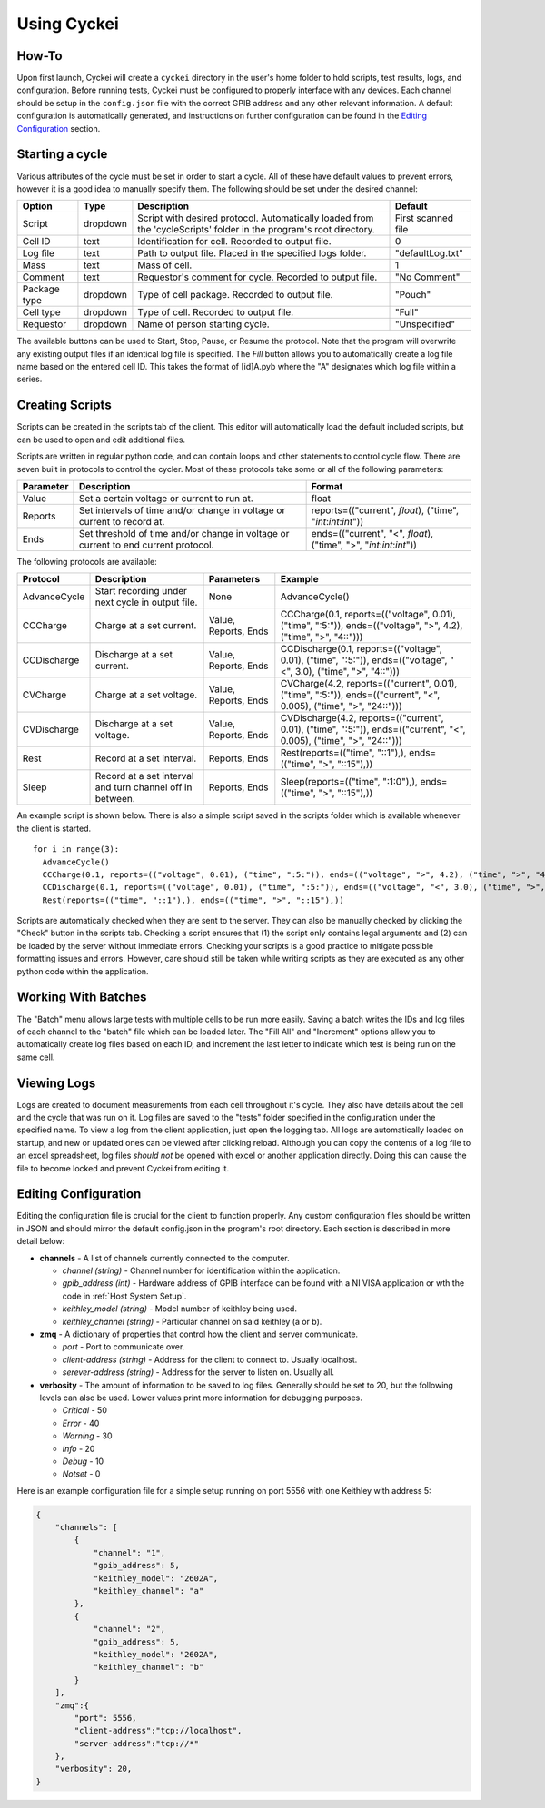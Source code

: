 Using Cyckei
============

How-To
------

Upon first launch, Cyckei will create a ``cyckei`` directory in the
user's home folder to hold scripts, test results, logs, and
configuration. Before running tests, Cyckei must be configured to
properly interface with any devices. Each channel should be setup in the
``config.json`` file with the correct GPIB address and any other
relevant information. A default configuration is automatically
generated, and instructions on further configuration can be found in the `Editing Configuration`_ section.

Starting a cycle
----------------

Various attributes of the cycle must be set in order to start a cycle.
All of these have default values to prevent errors, however it is a good
idea to manually specify them. The following should be set under the
desired channel:

+----------------+------------+----------------------------------------------------------------------------------------------------------------------+----------------------+
| Option         | Type       | Description                                                                                                          | Default              |
+================+============+======================================================================================================================+======================+
| Script         | dropdown   | Script with desired protocol. Automatically loaded from the 'cycleScripts' folder in the program's root directory.   | First scanned file   |
+----------------+------------+----------------------------------------------------------------------------------------------------------------------+----------------------+
| Cell ID        | text       | Identification for cell. Recorded to output file.                                                                    | 0                    |
+----------------+------------+----------------------------------------------------------------------------------------------------------------------+----------------------+
| Log file       | text       | Path to output file. Placed in the specified logs folder.                                                            | "defaultLog.txt"     |
+----------------+------------+----------------------------------------------------------------------------------------------------------------------+----------------------+
| Mass           | text       | Mass of cell.                                                                                                        | 1                    |
+----------------+------------+----------------------------------------------------------------------------------------------------------------------+----------------------+
| Comment        | text       | Requestor's comment for cycle. Recorded to output file.                                                              | "No Comment"         |
+----------------+------------+----------------------------------------------------------------------------------------------------------------------+----------------------+
| Package type   | dropdown   | Type of cell package. Recorded to output file.                                                                       | "Pouch"              |
+----------------+------------+----------------------------------------------------------------------------------------------------------------------+----------------------+
| Cell type      | dropdown   | Type of cell. Recorded to output file.                                                                               | "Full"               |
+----------------+------------+----------------------------------------------------------------------------------------------------------------------+----------------------+
| Requestor      | dropdown   | Name of person starting cycle.                                                                                       | "Unspecified"        |
+----------------+------------+----------------------------------------------------------------------------------------------------------------------+----------------------+

The available buttons can be used to Start, Stop, Pause, or Resume the
protocol. Note that the program will overwrite any existing output files
if an identical log file is specified. The *Fill* button allows you to
automatically create a log file name based on the entered cell ID. This
takes the format of [id]A.pyb where the "A" designates which log file
within a series.

.. _Creating Scripts:

Creating Scripts
----------------

Scripts can be created in the scripts tab of the client. This editor
will automatically load the default included scripts, but can be used to
open and edit additional files.

Scripts are written in regular python code, and can contain loops and
other statements to control cycle flow. There are seven built in
protocols to control the cycler. Most of these protocols take some or
all of the following parameters:

+-------------+--------------------------------------------------------------------------------------+------------------------------------------------------------------------+
| Parameter   | Description                                                                          | Format                                                                 |
+=============+======================================================================================+========================================================================+
| Value       | Set a certain voltage or current to run at.                                          | float                                                                  |
+-------------+--------------------------------------------------------------------------------------+------------------------------------------------------------------------+
| Reports     | Set intervals of time and/or change in voltage or current to record at.              | reports=(("current", *float*), ("time", "*int*:*int*:*int*"))          |
+-------------+--------------------------------------------------------------------------------------+------------------------------------------------------------------------+
| Ends        | Set threshold of time and/or change in voltage or current to end current protocol.   | ends=(("current", "<", *float*), ("time", ">", "*int*:*int*:*int*"))   |
+-------------+--------------------------------------------------------------------------------------+------------------------------------------------------------------------+

The following protocols are available:

+----------------+-------------------------------------------------------------+------------------------+-------------------------------------------------------------------------------------------------------------------------+
| Protocol       | Description                                                 | Parameters             | Example                                                                                                                 |
+================+=============================================================+========================+=========================================================================================================================+
| AdvanceCycle   | Start recording under next cycle in output file.            | None                   | AdvanceCycle()                                                                                                          |
+----------------+-------------------------------------------------------------+------------------------+-------------------------------------------------------------------------------------------------------------------------+
| CCCharge       | Charge at a set current.                                    | Value, Reports, Ends   | CCCharge(0.1, reports=(("voltage", 0.01), ("time", ":5:")), ends=(("voltage", ">", 4.2), ("time", ">", "4::")))         |
+----------------+-------------------------------------------------------------+------------------------+-------------------------------------------------------------------------------------------------------------------------+
| CCDischarge    | Discharge at a set current.                                 | Value, Reports, Ends   | CCDischarge(0.1, reports=(("voltage", 0.01), ("time", ":5:")), ends=(("voltage", "<", 3.0), ("time", ">", "4::")))      |
+----------------+-------------------------------------------------------------+------------------------+-------------------------------------------------------------------------------------------------------------------------+
| CVCharge       | Charge at a set voltage.                                    | Value, Reports, Ends   | CVCharge(4.2, reports=(("current", 0.01), ("time", ":5:")), ends=(("current", "<", 0.005), ("time", ">", "24::")))      |
+----------------+-------------------------------------------------------------+------------------------+-------------------------------------------------------------------------------------------------------------------------+
| CVDischarge    | Discharge at a set voltage.                                 | Value, Reports, Ends   | CVDischarge(4.2, reports=(("current", 0.01), ("time", ":5:")), ends=(("current", "<", 0.005), ("time", ">", "24::")))   |
+----------------+-------------------------------------------------------------+------------------------+-------------------------------------------------------------------------------------------------------------------------+
| Rest           | Record at a set interval.                                   | Reports, Ends          | Rest(reports=(("time", "::1"),), ends=(("time", ">", "::15"),))                                                         |
+----------------+-------------------------------------------------------------+------------------------+-------------------------------------------------------------------------------------------------------------------------+
| Sleep          | Record at a set interval and turn channel off in between.   | Reports, Ends          | Sleep(reports=(("time", ":1:0"),), ends=(("time", ">", "::15"),))                                                       |
+----------------+-------------------------------------------------------------+------------------------+-------------------------------------------------------------------------------------------------------------------------+

An example script is shown below. There is also a simple script saved in
the scripts folder which is available whenever the client is started.

::

    for i in range(3):
      AdvanceCycle()
      CCCharge(0.1, reports=(("voltage", 0.01), ("time", ":5:")), ends=(("voltage", ">", 4.2), ("time", ">", "4::")))
      CCDischarge(0.1, reports=(("voltage", 0.01), ("time", ":5:")), ends=(("voltage", "<", 3.0), ("time", ">", "4::")))
      Rest(reports=(("time", "::1"),), ends=(("time", ">", "::15"),))

Scripts are automatically checked when they are sent to the server. They
can also be manually checked by clicking the "Check" button in the
scripts tab. Checking a script ensures that (1) the script only contains
legal arguments and (2) can be loaded by the server without immediate
errors. Checking your scripts is a good practice to mitigate possible
formatting issues and errors. However, care should still be taken while
writing scripts as they are executed as any other python code within the
application.

Working With Batches
--------------------

The "Batch" menu allows large tests with multiple cells to be run more
easily. Saving a batch writes the IDs and log files of each channel to
the "batch" file which can be loaded later. The "Fill All" and
"Increment" options allow you to automatically create log files based on
each ID, and increment the last letter to indicate which test is being
run on the same cell.

Viewing Logs
------------

Logs are created to document measurements from each cell throughout it's
cycle. They also have details about the cell and the cycle that was run
on it. Log files are saved to the "tests" folder specified in the
configuration under the specified name. To view a log from the client
application, just open the logging tab. All logs are automatically
loaded on startup, and new or updated ones can be viewed after clicking
reload. Although you can copy the contents of a log file to an excel
spreadsheet, log files *should not* be opened with excel or another
application directly. Doing this can cause the file to become locked and
prevent Cyckei from editing it.

.. _Editing Configuration:

Editing Configuration
---------------------

Editing the configuration file is crucial for the client to function
properly. Any custom configuration files should be written in JSON and
should mirror the default config.json in the program's root directory.
Each section is described in more detail below:

-  **channels** - A list of channels currently connected to the
   computer.

   -  *channel (string)* - Channel number for identification within the application.
   -  *gpib\_address (int)* - Hardware address of GPIB interface can be found with a NI VISA application or wth the code in :ref:`Host System Setup`.
   -  *keithley\_model (string)* - Model number of keithley being used.
   -  *keithley\_channel (string)* - Particular channel on said keithley
      (a or b).

-  **zmq** - A dictionary of properties that control how the client and
   server communicate.

   -  *port* - Port to communicate over.
   -  *client-address (string)* - Address for the client to connect to.
      Usually localhost.
   -  *serever-address (string)* - Address for the server to listen on.
      Usually all.

-  **verbosity** - The amount of information to be saved to log files.
   Generally should be set to 20, but the following levels can also be
   used. Lower values print more information for debugging purposes.

   -  *Critical* - 50
   -  *Error* - 40
   -  *Warning* - 30
   -  *Info* - 20
   -  *Debug* - 10
   -  *Notset* - 0

Here is an example configuration file for a simple setup running on port
5556 with one Keithley with address 5:

.. code-block:: json

    {
        "channels": [
            {
                "channel": "1",
                "gpib_address": 5,
                "keithley_model": "2602A",
                "keithley_channel": "a"
            },
            {
                "channel": "2",
                "gpib_address": 5,
                "keithley_model": "2602A",
                "keithley_channel": "b"
            }
        ],
        "zmq":{
            "port": 5556,
            "client-address":"tcp://localhost",
            "server-address":"tcp://*"
        },
        "verbosity": 20,
    }

.. _GitLab: https://gitlab.com
